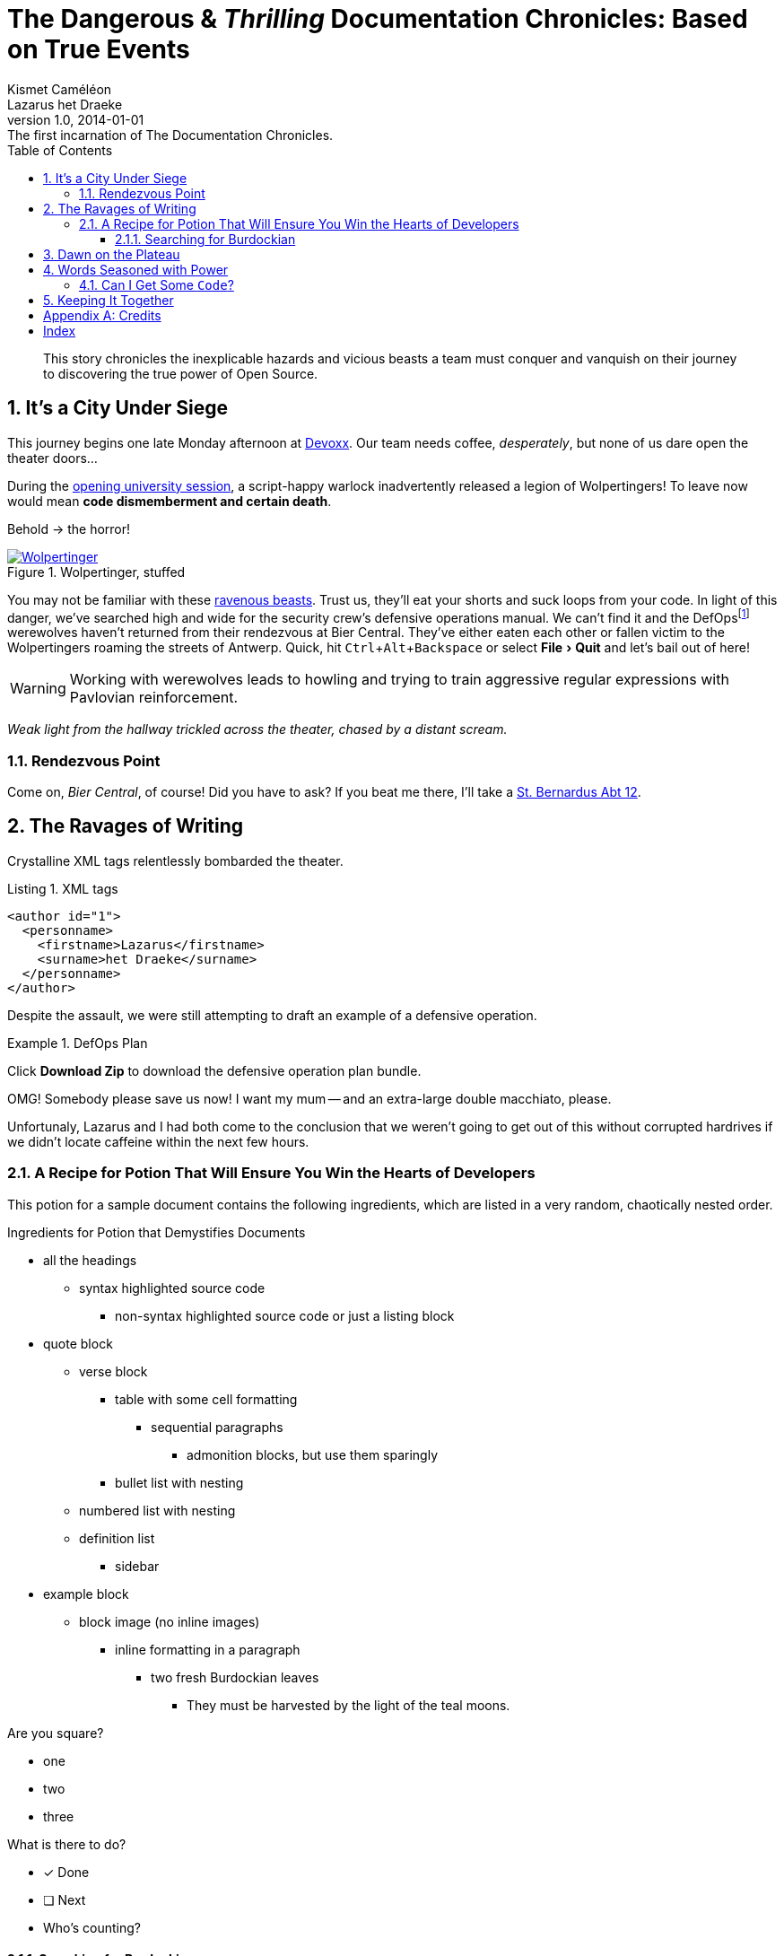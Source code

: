 = The Dangerous & _Thrilling_ Documentation Chronicles: Based on True Events
Kismet Caméléon; Lazarus het_Draeke
v1.0, 2014-01-01: The first incarnation of The Documentation Chronicles.
:description: This story chronicles the inexplicable hazards and vicious beasts a \
team must conquer and vanquish on their journey to discovering the true power of \
Open Source.
:doctype: book
// Settings:
:experimental:
:reproducible:
:icons: font
:listing-caption: Listing
:sectnums:
:toc:
:toclevels: 3
ifdef::backend-pdf[]
:title-logo-image: image:sample-banner.svg[pdfwidth=4.25in,align=center]
:source-highlighter: rouge
//:rouge-style: github
//:source-highlighter: pygments
//:pygments-style: tango
endif::[]
// URIs:
:uri-devoxx: https://devoxx.be
:uri-devoxx-top-talks: https://www.youtube.com/watch?v=1OpAgZvYXLQ&list=PLRsbF2sD7JVq7fv1GZGORShSUIae1ZAPy&index=1
:uri-stbernardusabt12: http://www.sintbernardus.be/stbernardusabt12.php?l=en
:uri-wolpertinger: http://en.wikipedia.org/wiki/Wolpertinger

[abstract]
{description}

== It's a City Under Siege

This journey begins one late Monday afternoon at {uri-devoxx}[((Devoxx))].
Our team needs coffee, _desperately_, but none of us dare open the theater doors...

During the {uri-devoxx-top-talks}[opening university session], a script-happy warlock inadvertently released a legion of Wolpertingers!
To leave now would mean *code dismemberment and certain death*.

Behold -> the horror!

.Wolpertinger, stuffed
[.left.thumb]
image::wolpertinger.jpg[Wolpertinger,pdfwidth=50%,link={uri-wolpertinger}]

(((Wolpertinger)))
(((Ravenous Beast,Wolpertinger)))
You may not be familiar with these {uri-wolpertinger}[ravenous beasts].
Trust us, they'll eat your shorts and suck loops from your code.
In light of this danger, we've searched high and wide for the security crew's defensive operations manual.
We can't find it and the DefOps{empty}footnote:[a portmanteau of “defensive” and “operations”] werewolves haven't returned from their rendezvous at Bier Central.
They've either eaten each other or fallen victim to the Wolpertingers roaming the streets of ((Antwerp)).
Quick, hit kbd:[Ctrl,Alt,Backspace] or select menu:File[Quit] and let's bail out of here!

WARNING: Working with werewolves leads to howling and trying to train aggressive regular expressions with Pavlovian reinforcement.

_Weak light from the hallway trickled across the theater, chased by a distant scream._

=== Rendezvous Point

Come on, [[bier-central,Bier Central]]_Bier Central_, of course!
Did you have to ask?
If you beat me there, I'll take a {uri-stbernardusabt12}[St. Bernardus Abt 12].

[#ravages]
== The Ravages of Writing

Crystalline XML tags relentlessly bombarded the theater.

.XML tags
[source,xml]
----
<author id="1">
  <personname>
    <firstname>Lazarus</firstname>
    <surname>het Draeke</surname>
  </personname>
</author>
----

Despite the assault, we were still attempting to draft an example of a defensive operation.

.DefOps Plan
====
Click btn:[Download Zip] to download the defensive operation plan bundle.

OMG!
Somebody please save us now!
I want my mum -- and an extra-large double macchiato, please.
====

Unfortunaly, Lazarus and I had both come to the conclusion that we weren't going to get out of this without corrupted hardrives if we didn't locate caffeine within the next few hours.

=== A Recipe for Potion That Will Ensure You Win the Hearts of Developers

This potion for a sample document contains the following ingredients, which are listed in a very random, chaotically nested order.

.Ingredients for Potion that Demystifies Documents
* all the headings
** syntax highlighted source code
*** non-syntax highlighted source code or just a listing block
* quote block
** verse block
*** table with some cell formatting
**** sequential paragraphs
***** admonition blocks, but use them sparingly
*** bullet list with nesting
** numbered list with nesting
** definition list
*** sidebar
* example block
** block image (no inline images)
*** inline formatting in a paragraph
**** two fresh Burdockian leaves
***** They must be harvested by the light of the teal moons.

Are you square?

[square]
* one
* two
* three

What is there to do?

* [x] Done
* [ ] Next
* Who's counting?

==== Searching for Burdockian

.Steps for finding and preparing Burdockian leaves
. Locate dusty botany
.. Sneeze
... Sneeze some more
. Find section on Burdockian
.. Review its characteristics
... Take a picture of the diagram of its leaves
.... Don't rip out the picture like a troglodyte
..... Don't do it, I'm watching you
. Put on your hiking boots
. Freeze your butt off on the side of a mountain at midnight

Let's skip a few steps and start counting from 10.

[start=10]
. arabic (10)
.. loweralpha (a)
... lowerroman (i)
... lowerroman (ii)
... lowerroman (iii)
... lowerroman (iv)
.... upperalpha (A)
. arabic (11)

It's time for a top 5 list, made using the `reversed` option on an ordered list!

[%reversed]
. Stone Imperial Russian Stout
. Pliny the Elder
. Chimay Grande Réserve (Blue)
. St. Bernardus Abt 12
. Westvleteren 12 (XII)

How about a list with some terms?

* Fruits

Apple::
The round fruit of a tree of the rose family, which typically has thin red or green skin and crisp flesh.
Yes, I said _flesh_.

Pear::
A yellowish- or brownish-green edible fruit that is typically narrow at the stalk and wider toward the base, with sweet, slightly gritty flesh.
More flesh.
Mmmmm.

* Vegetables

Carrot::
An orange-colored root eaten as a vegetable.
Beware, it's a favorite of the Wolpertinger.

===== Are You Still Here?

.Move, move, move!
[CAUTION]
====
The Wolpertingers can smell your procrastination.
It's not their fault you can't find your boots.
====

====== Sigh...

TIP: Your boots are in your closet.

== Dawn on the Plateau

Lazarus was hanging from the bottom limb of a Burdockian tree, licking the bark.

[quote,Mark Tobey]
On pavements and the bark of trees I have found whole worlds.

"`If there are whole worlds on that bark, he just swallowed them,`" Kizmet replied.

[verse,The documentation attorneys]
____
No bark was harmed in the making of this potion.
    We're not so sure about a couple ants though.

        Nor those worlds...

     Crap, I smell an injunction.
____

We'd retrieved the leaves, but we'd obviously lost our minds in the process.

[verse]
Roses are +++<span style="color: #FF0000">red</span>+++.
Violets are +++<span style="color: #0000FF">blue</span>+++__-ish__.

== Words Seasoned with Power

_To tame_ the wild wolpertingers we needed to build a *charm*.
But **u**ltimate victory could only be won if we divined the *_true name_* of the __war__lock.

"`What kind of charm?`" Lazarus asked. "`An odoriferous one or a mineral one?`"
Kizmet shrugged. "`The note from Olaf's desk says '`wormwood and licorice,`' but these could be normal groceries for werewolves.`"

"`Well the H~2~O written on the security whiteboard could be part of a shopping list, but I don't think the local bodega also sells e = mc^2^,`" Lazarus replied.

"`Wait!`" Indigo plucked a small vial from her desk's top drawer and held it toward us.
The vial's label read '```e = mc^2^ *_the scent of science_* _smells like a genius_```'.

=== Can I Get Some `Code`?

[%hardbreaks]
Sure.
Have a listing block.

----
This is an example of a listing block.
The content inside is rendered as <pre> text.
----

But I'm not giving you any highlighting shazam just yet.

.What is a listing block?
****
Like literal blocks, the content in listing blocks is displayed exactly as you entered it.
Listing block content is rendered as `<pre>` text.

The `listing` style is applied to an element, such as a paragraph, by setting the `listing` attribute on that element.
****

Let's get our ((highlighting)) on!

<<<

Install Prawn:

 $ gem install prawn

Then create your first PDF document in Ruby!

.Generates a basic PDF document using Prawn
```ruby
require 'prawn' # <1>

Prawn::Document.generate 'output.pdf' do # <3>
  text 'Hello, World!' # <2>
end
```
<1> Imports Prawn library
<2> Adds text “Hello, World!” to first page
<3> Writes PDF to [file]_output.pdf_ after executing all statements

How about some source code that styles code? So meta!

```css
code {
  padding: 2px 4px;
  font-size: 90%;
  font-weight: normal;
  color: #c7254e;
  white-space: nowrap !important;
  background-color: #f9f2f4;
  border-radius: 4px;
}
```

Where could we go without some Java?
Naturally, some autosizing is necessary.

[source%autofit,java]
----
package org.javaee7.cdi.events;

import javax.annotation.PostConstruct;
import javax.enterprise.context.SessionScoped;
import javax.enterprise.event.Observes;
import java.io.Serializable;
import java.util.ArrayList;
import java.util.Collections;
import java.util.List;
import javax.ws.rs.*;

/**
 * This session-scoped bean receives greeting strings from the event bus
 * and provides access to the collection of these greetings via a REST API.
 *
 * @author The Duke
 * @since 1.0
 */
@SessionScoped
public class GreetingReceiver implements EventReceiver, Serializable {

    private List<String> greetings;

    @PostConstruct
    void init() {
        this.greetings = new ArrayList<String>();
    }

    void receive(@Observes String greet) {
        this.greetings.add(greet);
    }

    @GET
    @Produces("application/json")
    public List<String> listAll(@QueryParam("start") Integer start, @QueryParam("max") Integer max) {
        int numGreetings = this.greetings.size();

        if (numGreetings == 0 || max == 0) {
            return Collections.<String>emptyList();
        }

        if (start == null) {
            start = 0;
        }

        if (max == null) {
            max = numGreetings;
        }

        return this.greetings.subList(start, Math.min(max + start, numGreetings));
    }

}
----

We already showed you an XML example in <<ravages>>, a language we often rant about over beers at <<bier-central>>.

I'll trade you a little table for some of that bark.

[cols=3,frame=topbot,grid=rows]
|===
|Name of Column 1 |Name of Column 2 |Name of Column 3

^m|Prefix the `{vbar}` with `{caret}` to center content horizontally
.<|Prefix the `{vbar}` with a `.` and `<` to align the content to the top of the cell
>|Prefix the `{vbar}` with `>` to align the content to the right horizontally

3+^.^e|This content spans all three columns (`3{plus}`) and is centered both horizontally (`{caret}`) and vertically (`.{caret}`) within the cell.
|===

Wait.
What?
Where is this story going?

`<span>`:: an html tag that makes me crazy

align:: something I never get going in the right direction.
Also has to do with my poor verbal communication skills

float::
style::
don't make me laugh

Does anyone have the time?

Tg lorem ipsum dolor sit amet, consectetur adipiscing elit, sed do eiusmod tempor incididunt ut labore et dolore magna aliqua.
Ut enim ad minim veniam, quis nostrud exercitation ullamco laboris nisi ut aliquip ex ea commodo consequat.
Duis aute irure dolor in reprehenderit in voluptate velit esse cillum dolore eu fugiat nulla pariatur.
Excepteur sint occaecat cupidatat non proident, sunt in culpa qui officia deserunt mollit anim id est laborumj.

== Keeping It Together

On this page we have nested "`keep together`" logic.
The combined block will be shifted to the next page if there isn't room available on this one.

[verse]
First,
we
need
to
waste
several
lines
using
a
verse
to
push
the
next
block
to
its
breaking
point.

[NOTE]
.What happens if there is both a field and a method with the same name?
====
Back to the previous example, suppose that we have both a field and a method with the same name, as in:

.Java class with a field and method that share the same name
[source,java]
----
public class Foo {
  public String bar;

  public String bar() {
    return bar;
  }
}
----

*Golo resolves methods first, fields last.*
Hence, the following Golo code will resolve the `bar()` method, not the `bar` field:

.Golo picks the method over the field with the same name
[source,golo]
----
let foo = Foo()

foo: bar("baz") # <1>

println(foo: bar()) # <2>
----
<1> Writes the field
<2> Calls the `bar()` method
====

<<<

Here's a preview of how each heading level is rendered.

[discrete]
= Heading 1 (Level 0)

filler content

[discrete]
== Heading 2 (Level 1)

filler content

[discrete]
=== Heading 3 (Level 2)

filler content

[discrete]
==== Heading 4 (Level 3)

filler content

[discrete]
===== Heading 5 (Level 4)

filler content

[discrete]
====== Heading 6 (Level 5)

filler content

---

--
Here's some content inside an open block.
--

[appendix]
== Credits

.Brought to you with icon:heart[] by OpenDevise
[%header%footer,cols="2,2s,3",grid=rows,frame=topbot,width=75%,caption=]
|===
|Name |Title |Alias

|Sarah White
|President
|http://twitter.com/carbonfray[@carbonfray]

|Dan Allen
|Vice President
|http://twitter.com/mojavelinux[@mojavelinux]

3+^.e|Powered by Open Source
|===

[index]
== Index
